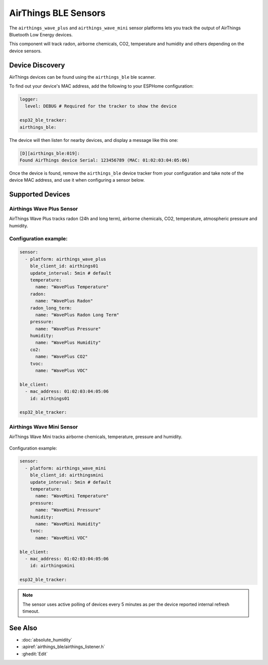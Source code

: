 AirThings BLE Sensors
=====================

.. seo::
    :description: Instructions for setting up AirThings bluetooth-based sensors in ESPHome.
    :keywords: AirThings, BLE, Bluetooth, Wave Plus, Wave Mini

The ``airthings_wave_plus`` and ``airthings_wave_mini`` sensor platforms lets you track the output of AirThings Bluetooth Low Energy devices.

This component will track radon, airborne chemicals, CO2, temperature and humidity and others depending on the device sensors.

Device Discovery
-----------------

AirThings devices can be found using the ``airthings_ble`` ble scanner.

To find out your device's MAC address, add the following to your ESPHome configuration:

.. code-block:: yaml

    logger:
      level: DEBUG # Required for the tracker to show the device

    esp32_ble_tracker:
    airthings_ble:

The device will then listen for nearby devices, and display a message like this one:

.. code-block:: text

    [D][airthings_ble:019]:
    Found AirThings device Serial: 123456789 (MAC: 01:02:03:04:05:06)

Once the device is found, remove the ``airthings_ble`` device tracker from your configuration and take note of the device MAC address, and use it when configuring a sensor below.

Supported Devices
-----------------

Airthings Wave Plus Sensor
**************************

AirThings Wave Plus tracks radon (24h and long term), airborne chemicals, CO2, temperature, atmospheric pressure and humidity.

.. figure:: images/airthings_wave_plus.jpg
    :align: center
    :width: 60.0%

Configuration example:
**********************


.. code-block:: yaml

    sensor:
      - platform: airthings_wave_plus
        ble_client_id: airthings01
        update_interval: 5min # default
        temperature:
          name: "WavePlus Temperature"
        radon:
          name: "WavePlus Radon"
        radon_long_term:
          name: "WavePlus Radon Long Term"
        pressure:
          name: "WavePlus Pressure"
        humidity:
          name: "WavePlus Humidity"
        co2:
          name: "WavePlus CO2"
        tvoc:
          name: "WavePlus VOC"

    ble_client:
      - mac_address: 01:02:03:04:05:06
        id: airthings01

    esp32_ble_tracker:

Airthings Wave Mini Sensor
**************************

AirThings Wave Mini tracks airborne chemicals, temperature, pressure and humidity.

.. figure:: images/airthings_wave_mini.jpg
    :align: center
    :width: 60.0%

Configuration example:

.. code-block:: yaml

    sensor:
      - platform: airthings_wave_mini
        ble_client_id: airthingsmini
        update_interval: 5min # default
        temperature:
          name: "WaveMini Temperature"
        pressure:
          name: "WaveMini Pressure"
        humidity:
          name: "WaveMini Humidity"
        tvoc:
          name: "WaveMini VOC"

    ble_client:
      - mac_address: 01:02:03:04:05:06
        id: airthingsmini

    esp32_ble_tracker:

.. note::

    The sensor uses active polling of devices every 5 minutes as per the device reported internal refresh timeout.

See Also
--------

- :doc:`absolute_humidity`
- :apiref:`airthings_ble/airthings_listener.h`
- :ghedit:`Edit`
